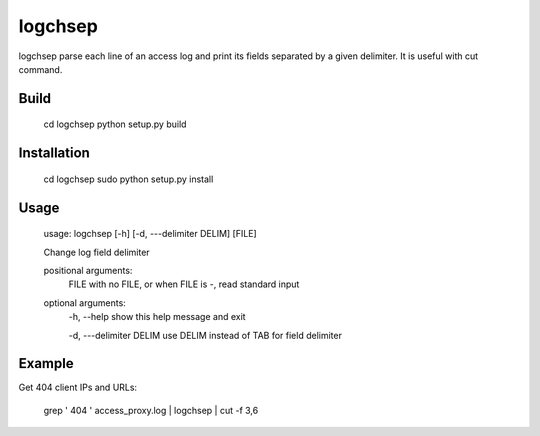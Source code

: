 ========
logchsep
========

logchsep parse each line of an access log and print its fields
separated by a given delimiter.  It is useful with cut command.


Build
-----

    cd logchsep
    python setup.py build

Installation
------------

    cd logchsep
    sudo python setup.py install

Usage
-----

    usage: logchsep [-h] [-d, ---delimiter DELIM] [FILE]

    Change log field delimiter

    positional arguments:
      FILE                    with no FILE, or when FILE is -, read standard input

    optional arguments:
      \-h, --help             show this help message and exit

      \-d, ---delimiter DELIM use DELIM instead of TAB for field delimiter

Example
-------
Get 404 client IPs and URLs:

    grep ' 404 ' access_proxy.log | logchsep | cut -f 3,6
